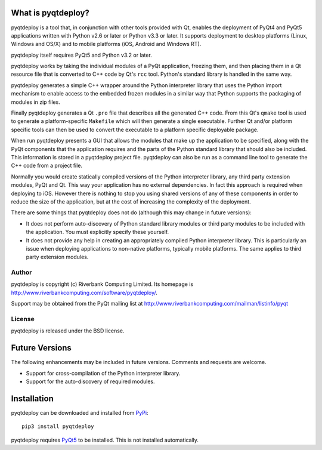 What is pyqtdeploy?
===================

pyqtdeploy is a tool that, in conjunction with other tools provided with Qt,
enables the deployment of PyQt4 and PyQt5 applications written with Python v2.6
or later or Python v3.3 or later.  It supports deployment to desktop platforms
(Linux, Windows and OS/X) and to mobile platforms (iOS, Android and Windows
RT).

pyqtdeploy itself requires PyQt5 and Python v3.2 or later.

pyqtdeploy works by taking the individual modules of a PyQt application,
freezing them, and then placing them in a Qt resource file that is converted to
C++ code by Qt's ``rcc`` tool.  Python's standard library is handled in the
same way.

pyqtdeploy generates a simple C++ wrapper around the Python interpreter library
that uses the Python import mechanism to enable access to the embedded frozen
modules in a similar way that Python supports the packaging of modules in zip
files.

Finally pyqtdeploy generates a Qt ``.pro`` file that describes all the
generated C++ code.  From this Qt's ``qmake`` tool is used to generate a
platform-specific ``Makefile`` which will then generate a single executable.
Further Qt and/or platform specific tools can then be used to convert the
executable to a platform specific deployable package.

When run pyqtdeploy presents a GUI that allows the modules that make up the
application to be specified, along with the PyQt components that the
application requires and the parts of the Python standard library that should
also be included.  This information is stored in a pyqtdeploy project file.
pyqtdeploy can also be run as a command line tool to generate the C++ code from
a project file.

Normally you would create statically compiled versions of the Python
interpreter library, any third party extension modules, PyQt and Qt.  This way
your application has no external dependencies.  In fact this approach is
required when deploying to iOS.  However there is nothing to stop you using
shared versions of any of these components in order to reduce the size of the
application, but at the cost of increasing the complexity of the deployment.

There are some things that pyqtdeploy does not do (although this may change in
future versions):

- It does not perform auto-discovery of Python standard library modules or
  third party modules to be included with the application.  You must explicitly
  specify these yourself.

- It does not provide any help in creating an appropriately compiled Python
  interpreter library.  This is particularly an issue when deploying
  applications to non-native platforms, typically mobile platforms.  The same
  applies to third party extension modules.


Author
------

pyqtdeploy is copyright (c) Riverbank Computing Limited.  Its homepage is
http://www.riverbankcomputing.com/software/pyqtdeploy/.

Support may be obtained from the PyQt mailing list at
http://www.riverbankcomputing.com/mailman/listinfo/pyqt


License
-------

pyqtdeploy is released under the BSD license.


Future Versions
===============

The following enhancements may be included in future versions.  Comments and
requests are welcome.

- Support for cross-compilation of the Python interpreter library.

- Support for the auto-discovery of required modules.


Installation
============

pyqtdeploy can be downloaded and installed from
`PyPi <http://pypi.python.org/pypi/pyqtdeploy/>`_::

    pip3 install pyqtdeploy

pyqtdeploy requires
`PyQt5 <http://www.riverbankcomputing.com/software/pyqt/download5>`_ to be
installed.  This is not installed automatically.
